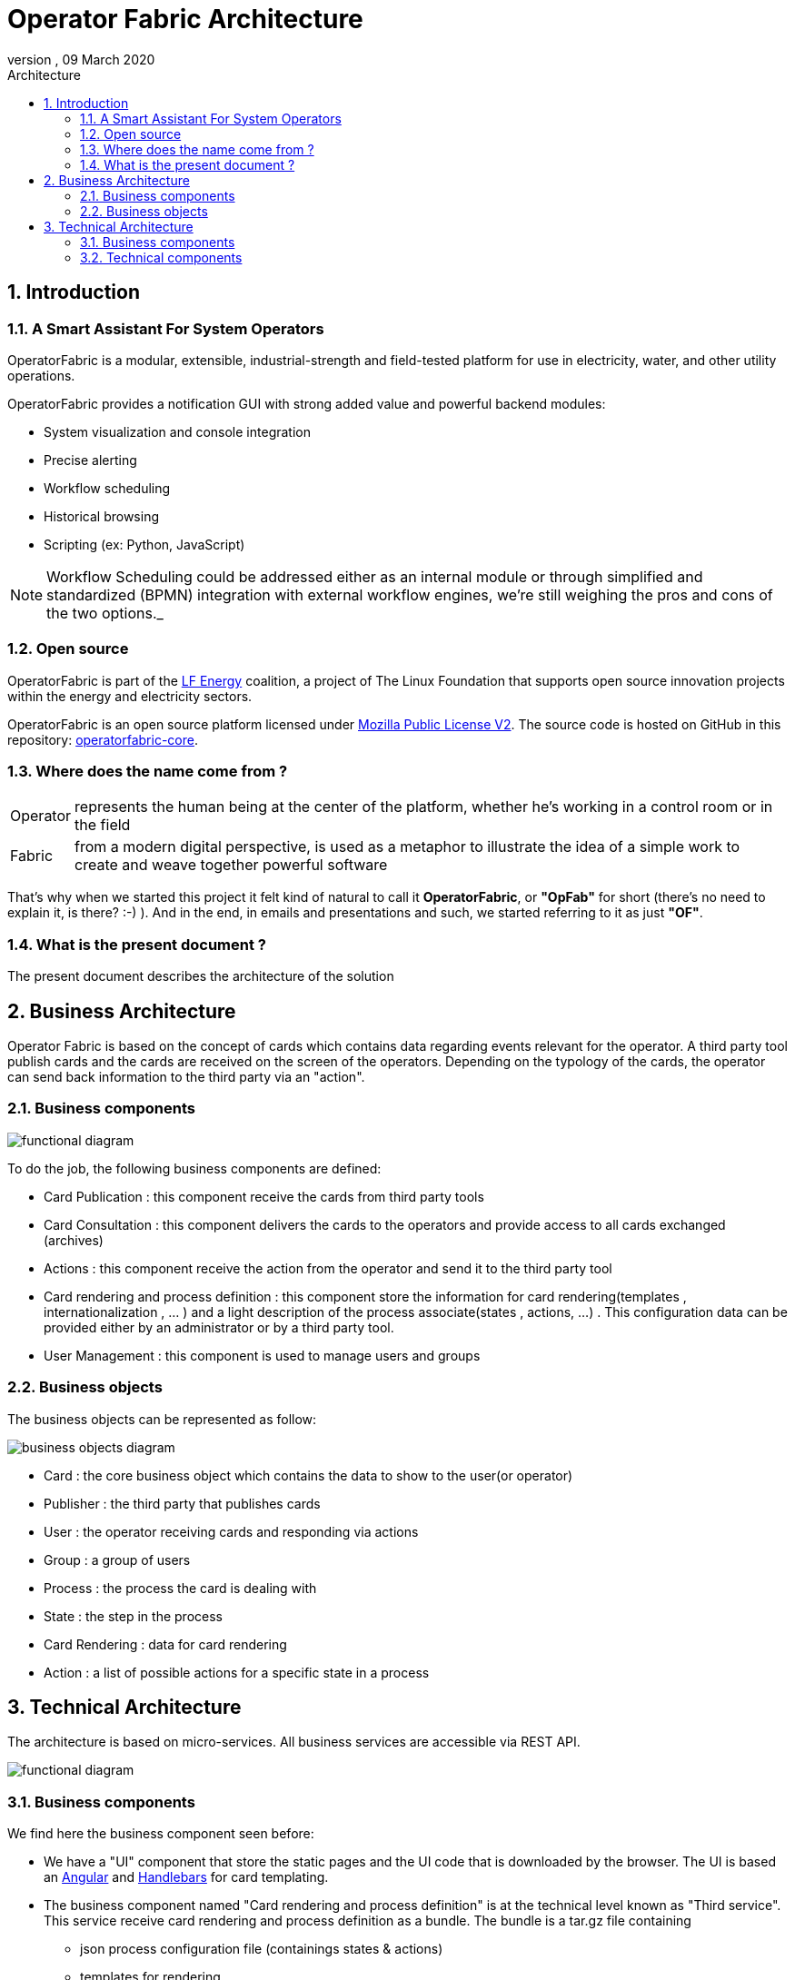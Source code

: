 // Copyright (c) 2020, RTE (http://www.rte-france.com)
//
// This Source Code Form is subject to the terms of the Mozilla Public
// License, v. 2.0. If a copy of the MPL was not distributed with this
// file, You can obtain one at http://mozilla.org/MPL/2.0/.

// Copyright (c) 2019, RTE (http://www.rte-france.com)
//
// This Source Code Form is subject to the terms of the Mozilla Public
// License, v. 2.0. If a copy of the MPL was not distributed with this
// file, You can obtain one at http://mozilla.org/MPL/2.0/.


:revnumber: 
:revdate: 09 March 2020
:imagesdir: images
:sectnums:
:toc: left
:toclevels: 2
:toc-title: Architecture
:icons: font
:hide-uri-scheme:


= Operator Fabric Architecture

== Introduction


=== A Smart Assistant For System Operators

OperatorFabric is a modular, extensible, industrial-strength and field-tested
platform for use in electricity, water, and other utility operations.

OperatorFabric provides a notification GUI with strong added value and powerful
backend modules:

* System visualization and console integration
* Precise alerting
* Workflow scheduling
* Historical browsing
* Scripting (ex: Python, JavaScript)

NOTE: Workflow Scheduling could be addressed either as an internal module or
through simplified and standardized (BPMN) integration with external workflow
engines, we're still weighing the pros and cons of the two options._

=== Open source

OperatorFabric is part of the https://www.lfenergy.org/[LF Energy] coalition,
a project of The Linux Foundation that supports open source innovation projects
within the energy and electricity sectors.

OperatorFabric is an open source platform licensed under
https://www.mozilla.org/en-US/MPL/2.0/[Mozilla Public License V2].
The source code is hosted on GitHub in this repository:
https://github.com/opfab/operatorfabric-core[operatorfabric-core].

=== Where does the name come from ?

[horizontal]
Operator:: represents the human being at the center of the platform, whether
he's working in a control room or in the field
Fabric:: from a modern digital perspective, is used as a metaphor to
illustrate the idea of a simple work to create and weave together powerful
software

That's why when we started this project it felt kind of natural to call it
**OperatorFabric**, or **"OpFab"** for short (there's no need to explain it,
is there? :-) ).
And in the end, in emails and presentations and such, we started referring to
it as just **"OF"**.

=== What is the present document ?

The present document describes the architecture of the solution

== Business Architecture

Operator Fabric is based on the concept of cards which contains data regarding events relevant for the operator. A third party tool publish cards and the cards are received on the screen of the operators. Depending on the typology of the cards, the operator  can send back information to the third party via an "action".  


=== Business components

image::FunctionalDiagram.jpg[functional diagram]


To do the job, the following business components are defined:  

- Card Publication : this component receive the cards from third party tools
- Card Consultation : this component delivers the cards to the operators and provide access to all cards exchanged (archives)
- Actions : this component receive the action from the operator and send it to the third party tool
- Card rendering and process definition : this component store the information for card rendering(templates , internationalization , ... ) and a light description of the process associate(states , actions, ...) . This configuration data can be provided either by an administrator or by a third party tool.
- User Management : this component is used to manage users and groups 

=== Business objects 

The business objects can be represented as follow:

image::BusinessObjects.jpg[business objects diagram]

* Card : the core business object which contains the data to show to the user(or operator) 
* Publisher : the third party that publishes cards
* User : the operator receiving cards and responding via actions
* Group : a group of users
* Process : the process the card is dealing with 
* State : the step in the process
* Card Rendering : data for card rendering 
* Action : a list of possible actions for a specific state in a process




== Technical Architecture

The architecture is based on micro-services. All business services are accessible via REST API.

image::LogicalDiagram.jpg[functional diagram]

=== Business components

We find here the business component seen before:

* We have a "UI" component that store the static pages and the UI code that is downloaded by the browser. The UI is based an https://angular.io/[Angular] and  https://handlebarsjs.com/[Handlebars] for card templating.
* The business component named  "Card rendering and process definition" is at the technical level known as "Third service". This service receive card rendering and process definition as a bundle. The bundle is a tar.gz file containing
	** json process configuration file (containings states & actions)
	** templates for rendering
	** stylesheets 
	** internationalization information
 
 
All business components are based on https://spring.io/projects/spring-boot[SpringBoot] and packaged via https://www.docker.com/[Docker]. 

https://docs.spring.io/spring/docs/current/spring-framework-reference/web-reactive.html[Spring WebFlux] is used to provide the card in a fluid way.

=== Technical components 
 
==== Registry

It is the central component where all services are registered. It serves as a reference point for the gateway and other
services to find information about the running services instance and allow for local load balancing of accesses. It is implemented by https://spring.io/projects/spring-cloud-netflix[Spring Cloud Netflix] . 

==== Gateway

It provides a filtered view of the APIS and static served pages for external access through browsers or other http
compliant accesses. It provide the rooting and load balancing for accessing the micro-services from outside. It is implemented by https://cloud.spring.io/spring-cloud-gateway/reference/html/[Spring Cloud Gateway].

==== Configuration

A configuration service is not mandatory in a micro-services architecture but may allow for better sharing of common configuration and
to dispatch global configuration changes to all services. It is implemented via https://cloud.spring.io/spring-cloud-config/reference/html/[Spring Cloud Config].


==== Broker

The broker is used to share information asynchronously across the whole services. It is implemented via https://www.rabbitmq.com/[RabbitMQ]

==== Authentication

The architecture provide a default authentication service via https://www.keycloak.org/[KeyCloak] but it can delegates it to an external provider. Authentication is done through the use of  Oauth2, three flows are supported: implicit, authorization code and password. 

==== Database 

The cards are stored in a https://www.mongodb.com/[MongoDb] database. The bundles are stored in a file system. 
